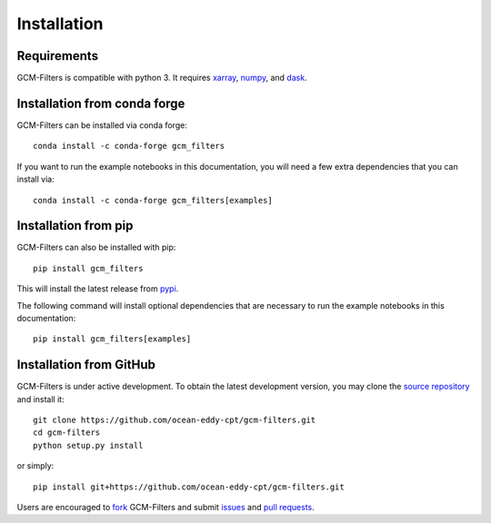 Installation
------------

Requirements
^^^^^^^^^^^^

GCM-Filters is compatible with python 3. It requires xarray_, numpy_, and dask_.

Installation from conda forge
^^^^^^^^^^^^^^^^^^^^^^^^^^^^^

GCM-Filters can be installed via conda forge::

    conda install -c conda-forge gcm_filters

If you want to run the example notebooks in this documentation, you will need a few extra dependencies that you can install via::

    conda install -c conda-forge gcm_filters[examples]


Installation from pip
^^^^^^^^^^^^^^^^^^^^^

GCM-Filters can also be installed with pip::

    pip install gcm_filters

This will install the latest release from
`pypi <https://pypi.python.org/pypi>`_.

The following command will install optional dependencies that are necessary to run the example notebooks in this documentation::

    pip install gcm_filters[examples]


Installation from GitHub
^^^^^^^^^^^^^^^^^^^^^^^^

GCM-Filters is under active development. To obtain the latest development version,
you may clone the `source repository <https://github.com/ocean-eddy-cpt/gcm-filters>`_
and install it::

    git clone https://github.com/ocean-eddy-cpt/gcm-filters.git
    cd gcm-filters
    python setup.py install

or simply::

    pip install git+https://github.com/ocean-eddy-cpt/gcm-filters.git

Users are encouraged to `fork <https://help.github.com/articles/fork-a-repo/>`_
GCM-Filters and submit issues_ and `pull requests`_.

.. _dask: http://dask.pydata.org
.. _numpy: https://numpy.org
.. _xarray: http://xarray.pydata.org
.. _issues: https://github.com/ocean-eddy-cpt/gcm-filters/issues
.. _`pull requests`: https://github.com/ocean-eddy-cpt/gcm-filters/pulls
